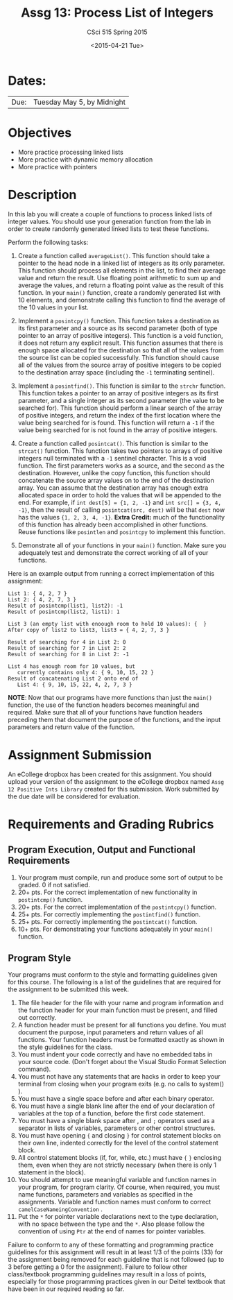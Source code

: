 #+TITLE:     Assg 13: Process List of Integers
#+AUTHOR:    CSci 515 Spring 2015
#+EMAIL:     derek@harter.pro
#+DATE:      <2015-04-21 Tue>
#+DESCRIPTION: Assg 13: Process List of Integers
#+OPTIONS:   H:4 num:nil toc:nil
#+OPTIONS:   TeX:t LaTeX:t skip:nil d:nil todo:nil pri:nil tags:not-in-toc
#+LATEX_HEADER: \usepackage{minted}
#+LaTeX_HEADER: \usemintedstyle{default}

* Dates:
| Due: | Tuesday May 5, by Midnight |

* Objectives
- More practice processing linked lists
- More practice with dynamic memory allocation
- More practice with pointers

* Description
In this lab you will create a couple of functions to process linked lists
of integer values.  You should use your generation function from the lab
in order to create randomly generated linked lists to test these functions.

Perform the following tasks:

1. Create a function called ~averageList()~.  This function should
   take a pointer to the head node in a linked list of integers as its
   only parameter.  This function should process all elements in the
   list, to find their average value and return the result.  Use
   floating point arithmetic to sum up and average the values, and
   return a floating point value as the result of this function.  In
   your ~main()~ function, create a randomly generated list with 10
   elements, and demonstrate calling this function to find the average
   of the 10 values in your list.

2. Implement a ~posintcpy()~ function.  This function takes a
   destination as its first parameter and a source as its second
   parameter (both of type pointer to an array of positive integers).
   This function is a void function, it does not return any explicit
   result.  This function assumes that there is enough space allocated
   for the destination so that all of the values from the source list
   can be copied successfully.  This function should cause all of the
   values from the source array of positive integers to be copied to
   the destination array space (including the ~-1~ terminating
   sentinel).

3. Implement a ~posintfind()~.  This function is similar to the
   ~strchr~ function.  This function takes a pointer to an array of
   positive integers as its first parameter, and a single integer as
   its second parameter (the value to be searched for).  This function
   should perform a linear search of the array of positive integers,
   and return the index of the first location where the value being
   searched for is found.  This function will return a ~-1~ if the
   value being searched for is not found in the array of positive
   integers.

4. Create a function called ~posintcat()~.  This function is similar
   to the ~strcat()~ function.  This function takes two pointers to
   arrays of positive integers null terminated with a ~-1~ sentinel
   character.  This is a void function.  The first parameters works as
   a source, and the second as the destination.  However, unlike the
   copy function, this function should concatenate the source array
   values on to the end of the destination array.  You can assume that
   the destination array has enough extra allocated space in order to
   hold the values that will be appended to the end.  For example, if
   ~int dest[5] = {1, 2, -1}~ and ~int src[] = {3, 4, -1}~, then the
   result of calling ~posintcat(src, dest)~ will be that ~dest~
   now has the values ~{1, 2, 3, 4, -1}~.  *Extra Credit:* much of
   the functionality of this function has already been accomplished
   in other functions.  Reuse functions like ~posintlen~ and
   ~posintcpy~ to implement this function.

5. Demonstrate all of your functions in your ~main()~ function.  Make
   sure you adequately test and demonstrate the correct working of all
   of your functions.


Here is an example output from running a correct implementation of
this assignment:

#+begin_example
List 1: { 4, 2, 7 }
List 2: { 4, 2, 7, 3 }
Result of posintcmp(list1, list2): -1
Result of posintcmp(list2, list1): 1

List 3 (an empty list with enoough room to hold 10 values): {  }
After copy of list2 to list3, list3 = { 4, 2, 7, 3 }

Result of searching for 4 in List 2: 0
Result of searching for 7 in List 2: 2
Result of searching for 8 in List 2: -1

List 4 has enough room for 10 values, but 
   currently contains only 4: { 9, 10, 15, 22 }
Result of concatenating List 2 onto end of 
   List 4: { 9, 10, 15, 22, 4, 2, 7, 3 }
#+end_example

*NOTE*: Now that our programs have more functions than just the
~main()~ function, the use of the function headers becomes meaningful
and required.  Make sure that all of your functions have function
headers preceding them that document the purpose of the functions, and
the input parameters and return value of the function.

* Assignment Submission

An eCollege dropbox has been created for this assignment.  You should
upload your version of the assignment to the eCollege dropbox named
~Assg 12 Positive Ints Library~ created for this submission.  Work
submitted by the due date will be considered for evaluation.

* Requirements and Grading Rubrics

** Program Execution, Output and Functional Requirements

1. Your program must compile, run and produce some sort of output to
   be graded. 0 if not satisfied.
1. 20+ pts. For the correct implementation of new functionality in ~postintcmp()~
   function.
1. 20+ pts. For the correct implementation of the ~postintcpy()~ function.
1. 25+ pts. For correctly implementing the ~postintfind()~ function.
1. 25+ pts. For correctly implementing the ~postintcat()~ function.
1. 10+ pts. For demonstrating your functions adequately in your ~main()~ function.

** Program Style

Your programs must conform to the style and formatting guidelines
given for this course.  The following is a list of the guidelines that
are required for the assignment to be submitted this week.

1. The file header for the file with your name and program information
  and the function header for your main function must be present, and
  filled out correctly.
1. A function header must be present for all functions you define.
   You must document the purpose, input parameters and return values
   of all functions.  Your function headers must be formatted exactly
   as shown in the style guidelines for the class.
1. You must indent your code correctly and have no embedded tabs in
  your source code. (Don't forget about the Visual Studio Format
  Selection command).
1. You must not have any statements that are hacks in order to keep
   your terminal from closing when your program exits (e.g. no calls
   to system() ).
1. You must have a single space before and after each binary operator.
1. You must have a single blank line after the end of your declaration
  of variables at the top of a function, before the first code
  statement.
1. You must have a single blank space after , and ~;~ operators used as a
  separator in lists of variables, parameters or other control
  structures.
1. You must have opening ~{~ and closing ~}~ for control statement blocks
  on their own line, indented correctly for the level of the control
  statement block.
1. All control statement blocks (if, for, while, etc.) must have ~{~
   ~}~ enclosing them, even when they are not strictly necessary
   (when there is only 1 statement in the block).
1. You should attempt to use meaningful variable and function names in
   your program, for program clarity.  Of course, when required, you
   must name functions, parameters and variables as specified in the
   assignments.  Variable and function names must conform to correct
   ~camelCaseNameingConvention~ .
1. Put the ~*~ for pointer variable declarations next to the
   type declaration, with no space between the type and the ~*~.
   Also please follow the convention of using ~Ptr~ at the end of
   names for pointer variables.

Failure to conform to any of these formatting and programming practice
guidelines for this assignment will result in at least 1/3 of the
points (33) for the assignment being removed for each guideline that
is not followed (up to 3 before getting a 0 for the
assignment). Failure to follow other class/textbook programming
guidelines may result in a loss of points, especially for those
programming practices given in our Deitel textbook that have been in
our required reading so far.

